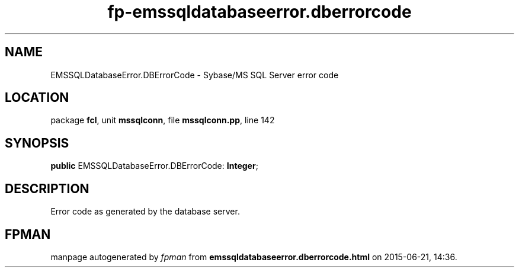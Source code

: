 .\" file autogenerated by fpman
.TH "fp-emssqldatabaseerror.dberrorcode" 3 "2014-03-14" "fpman" "Free Pascal Programmer's Manual"
.SH NAME
EMSSQLDatabaseError.DBErrorCode - Sybase/MS SQL Server error code
.SH LOCATION
package \fBfcl\fR, unit \fBmssqlconn\fR, file \fBmssqlconn.pp\fR, line 142
.SH SYNOPSIS
\fBpublic\fR EMSSQLDatabaseError.DBErrorCode: \fBInteger\fR;

.SH DESCRIPTION
Error code as generated by the database server.


.SH FPMAN
manpage autogenerated by \fIfpman\fR from \fBemssqldatabaseerror.dberrorcode.html\fR on 2015-06-21, 14:36.


